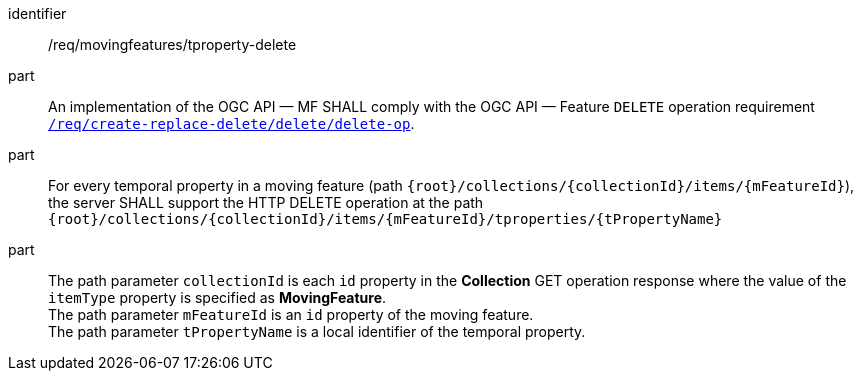 [[req_mf-tproperty-op-delete]]
[requirement]
====
[%metadata]
identifier:: /req/movingfeatures/tproperty-delete
part:: An implementation of the OGC API — MF SHALL comply with the OGC API — Feature `DELETE` operation requirement link:http://docs.ogc.org/DRAFTS/20-002.html#_operation_3[`/req/create-replace-delete/delete/delete-op`].
part:: For every temporal property in a moving feature (path `{root}/collections/{collectionId}/items/{mFeatureId}`), the server SHALL support the HTTP DELETE operation at the path `{root}/collections/{collectionId}/items/{mFeatureId}/tproperties/{tPropertyName}`
part:: The path parameter `collectionId` is each `id` property in the *Collection* GET operation response where the value of the `itemType` property is specified as *MovingFeature*. +
The path parameter `mFeatureId` is an `id` property of the moving feature. +
The path parameter `tPropertyName` is  a local identifier of the temporal property.
====